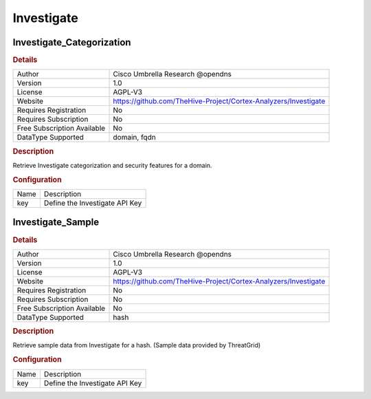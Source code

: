Investigate
===========

Investigate_Categorization
--------------------------

.. rubric:: Details

===========================  ===============================================================
Author                       Cisco Umbrella Research @opendns
Version                      1.0
License                      AGPL-V3
Website                      https://github.com/TheHive-Project/Cortex-Analyzers/Investigate
Requires Registration        No
Requires Subscription        No
Free Subscription Available  No
DataType Supported           domain, fqdn
===========================  ===============================================================

.. rubric:: Description

Retrieve Investigate categorization and security features for a domain.

.. rubric:: Configuration

====  ==============================
Name  Description
key   Define the Investigate API Key
====  ==============================


Investigate_Sample
------------------

.. rubric:: Details

===========================  ===============================================================
Author                       Cisco Umbrella Research @opendns
Version                      1.0
License                      AGPL-V3
Website                      https://github.com/TheHive-Project/Cortex-Analyzers/Investigate
Requires Registration        No
Requires Subscription        No
Free Subscription Available  No
DataType Supported           hash
===========================  ===============================================================

.. rubric:: Description

Retrieve sample data from Investigate for a hash. (Sample data provided by ThreatGrid)

.. rubric:: Configuration

====  ==============================
Name  Description
key   Define the Investigate API Key
====  ==============================

